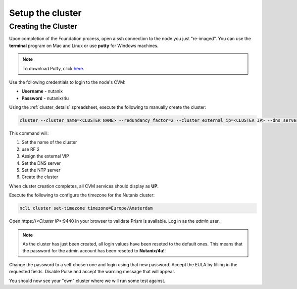 .. _setup_cluster:

-----------------
Setup the cluster
-----------------

Creating the Cluster
++++++++++++++++++++


Upon completion of the Foundation process, open a ssh connection to the node you just "re-imaged".
You can use the **terminal** program on Mac and Linux or use **putty** for Windows machines.

.. note::
  To download Putty, click `here <https://www.chiark.greenend.org.uk/~sgtatham/putty/latest.html>`_.

Use the following credentials to login to the node's CVM:

- **Username** - nutanix
- **Password** - nutanix/4u

Using the :ref:`cluster_details` spreadsheet, execute the following to manually create the cluster:

.. code-block:: bash

  cluster --cluster_name=<CLUSTER NAME> --redundancy_factor=2 --cluster_external_ip=<CLUSTER IP> --dns_servers=10.42.196.10 --ntp_servers=10.42.196.10 --svm_ips=<NODE A CVM IP> create

This command will:

#. Set the name of the cluster
#. use RF 2
#. Assign the external VIP
#. Set the DNS server
#. Set the NTP server
#. Create the cluster

When cluster creation completes, all CVM services should display as **UP**.

.. image:: images/1.png

Execute the following to configure the timezone for the Nutanix cluster:

.. code-block:: bash

  ncli cluster set-timezone timezone=Europe/Amsterdam

Open \https://*<Cluster IP>*:9440 in your browser to validate Prism is available. Log in as the *admin* user.

.. note::

  As the cluster has just been created, all login values have been reseted to the default ones. This means that the password for the admin account has been reseted to **Nutanix/4u**!!

Change the password to a self chosen one and login using that new password. Accept the EULA by filling in the requested fields.
Disable Pulse and accept the warning message that will appear.

You should now see your "own" cluster where we will run some test against.
